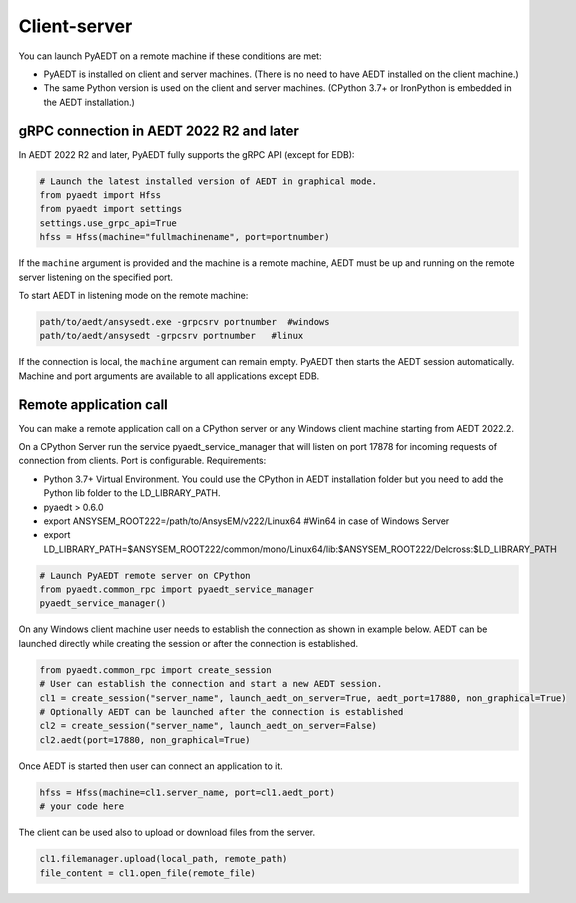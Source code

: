 Client-server
=============
You can launch PyAEDT on a remote machine if these conditions are met:

- PyAEDT is installed on client and server machines. (There is no need to have AEDT
  installed on the client machine.)
- The same Python version is used on the client and server machines. (CPython 3.7+ or
  IronPython is embedded in the AEDT installation.)

gRPC connection in AEDT 2022 R2 and later
~~~~~~~~~~~~~~~~~~~~~~~~~~~~~~~~~~~~~~~~~
In AEDT 2022 R2 and later, PyAEDT fully supports the gRPC API (except for EDB):

.. code:: python

    # Launch the latest installed version of AEDT in graphical mode.
    from pyaedt import Hfss
    from pyaedt import settings
    settings.use_grpc_api=True
    hfss = Hfss(machine="fullmachinename", port=portnumber)

If the ``machine`` argument is provided and the machine is a remote machine, AEDT
must be up and running on the remote server listening on the specified port.

To start AEDT in listening mode on the remote machine:

.. code::

   path/to/aedt/ansysedt.exe -grpcsrv portnumber  #windows
   path/to/aedt/ansysedt -grpcsrv portnumber   #linux

If the connection is local, the ``machine`` argument can remain empty. PyAEDT then
starts the AEDT session automatically. Machine and port arguments are available to
all applications except EDB.


Remote application call
~~~~~~~~~~~~~~~~~~~~~~~
You can make a remote application call on a CPython server
or any Windows client machine starting from AEDT 2022.2.

On a CPython Server run the service pyaedt_service_manager that will listen on port 17878
for incoming requests of connection from clients. Port is configurable.
Requirements:

- Python 3.7+ Virtual Environment. You could use the CPython in AEDT installation folder but you need to add the
  Python lib folder to the LD_LIBRARY_PATH.
- pyaedt > 0.6.0
- export ANSYSEM_ROOT222=/path/to/AnsysEM/v222/Linux64 #Win64 in case of Windows Server
- export LD_LIBRARY_PATH=$ANSYSEM_ROOT222/common/mono/Linux64/lib:$ANSYSEM_ROOT222/Delcross:$LD_LIBRARY_PATH


.. code:: python

    # Launch PyAEDT remote server on CPython
    from pyaedt.common_rpc import pyaedt_service_manager
    pyaedt_service_manager()


On any Windows client machine user needs to establish the connection as shown in example below.
AEDT can be launched directly while creating the session or after the connection is established.

.. code:: python

    from pyaedt.common_rpc import create_session
    # User can establish the connection and start a new AEDT session.
    cl1 = create_session("server_name", launch_aedt_on_server=True, aedt_port=17880, non_graphical=True)
    # Optionally AEDT can be launched after the connection is established
    cl2 = create_session("server_name", launch_aedt_on_server=False)
    cl2.aedt(port=17880, non_graphical=True)


Once AEDT is started then user can connect an application to it.

.. code:: python

    hfss = Hfss(machine=cl1.server_name, port=cl1.aedt_port)
    # your code here

The client can be used also to upload or download files from the server.

.. code:: python

    cl1.filemanager.upload(local_path, remote_path)
    file_content = cl1.open_file(remote_file)


